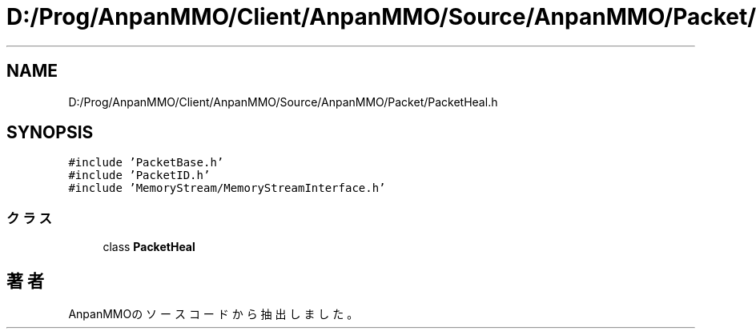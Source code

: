 .TH "D:/Prog/AnpanMMO/Client/AnpanMMO/Source/AnpanMMO/Packet/PacketHeal.h" 3 "2018年12月20日(木)" "AnpanMMO" \" -*- nroff -*-
.ad l
.nh
.SH NAME
D:/Prog/AnpanMMO/Client/AnpanMMO/Source/AnpanMMO/Packet/PacketHeal.h
.SH SYNOPSIS
.br
.PP
\fC#include 'PacketBase\&.h'\fP
.br
\fC#include 'PacketID\&.h'\fP
.br
\fC#include 'MemoryStream/MemoryStreamInterface\&.h'\fP
.br

.SS "クラス"

.in +1c
.ti -1c
.RI "class \fBPacketHeal\fP"
.br
.in -1c
.SH "著者"
.PP 
 AnpanMMOのソースコードから抽出しました。
